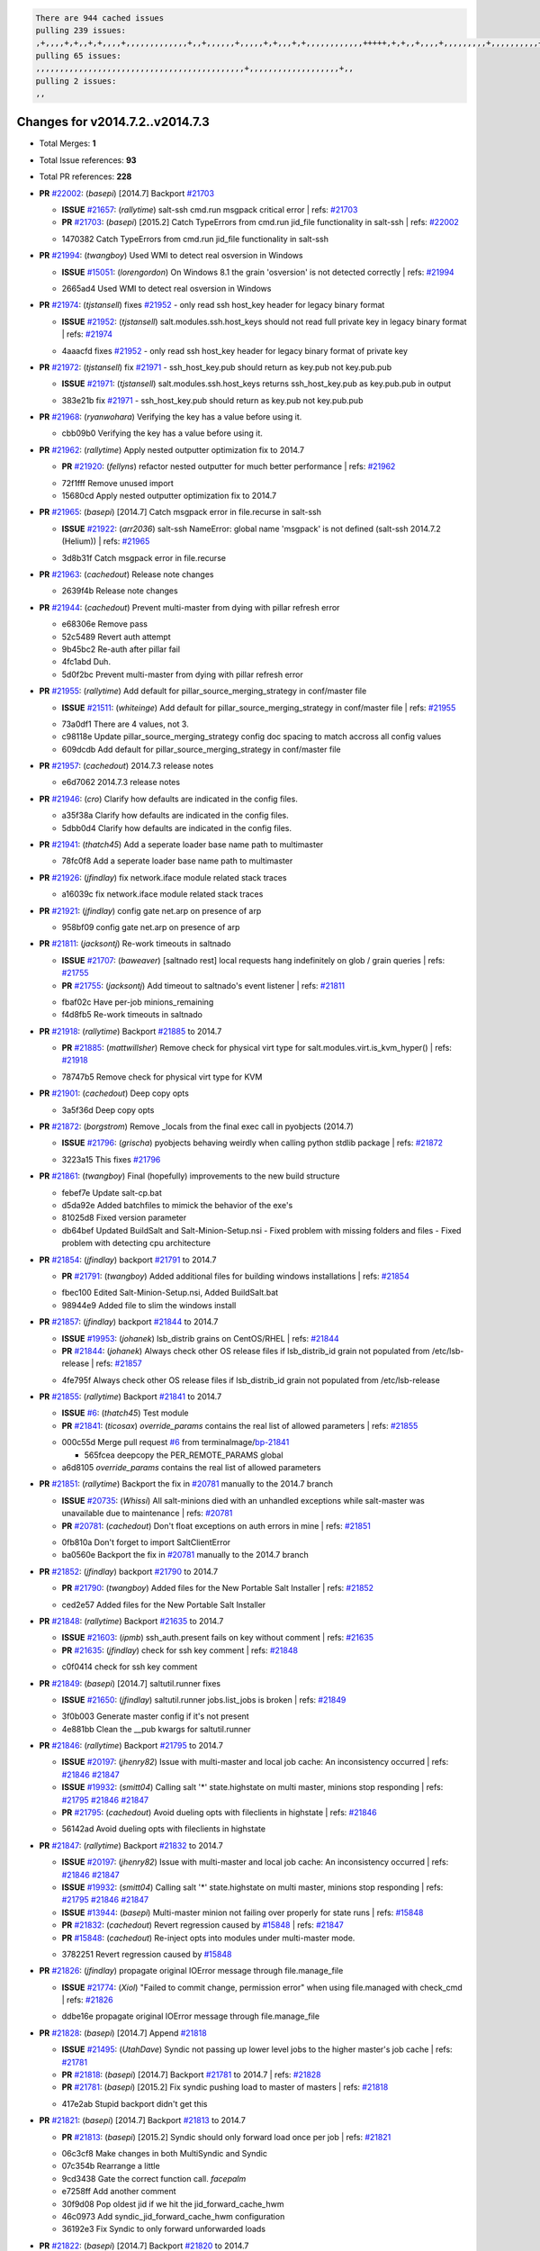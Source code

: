.. code-block:: bash

    There are 944 cached issues
    pulling 239 issues:
    ,+,,,,+,+,,+,+,,,,+,,,,,,,,,,,,,+,,+,,,,,,+,,,,,+,+,,,+,+,,,,,,,,,,,,+++++,+,+,,+,,,,+,,,,,,,,,+,,,,,,,,,,+,,,,+,,,,,,,,,,,,+,,,,,,+,,,,,,,,,+,,,,,,,,+,+,+,,,+,,+,,,+,,,+,,+,,,+,,,,,,,,,,,+,+,+,,,,,+,,+,,,+,,,,,,+,+,,,,,++,,+,+,+,,,+,,,+,+,,+,+,+,,,,,+,,,,,,,,+,,,,+,+,,,+,,,,,,,,,,,,,,,,,+,,+,,+,,,,,+,,
    pulling 65 issues:
    ,,,,,,,,,,,,,,,,,,,,,,,,,,,,,,,,,,,,,,,,,,,,+,,,,,,,,,,,,,,,,,,,+,,
    pulling 2 issues:
    ,,

Changes for v2014.7.2..v2014.7.3
--------------------------------

- Total Merges: **1**
- Total Issue references: **93**
- Total PR references: **228**

- **PR** `#22002`_: (*basepi*) [2014.7] Backport `#21703`_

  - **ISSUE** `#21657`_: (*rallytime*) salt-ssh cmd.run msgpack critical error
    | refs: `#21703`_
  - **PR** `#21703`_: (*basepi*) [2015.2] Catch TypeErrors from cmd.run jid_file functionality in salt-ssh
    | refs: `#22002`_

  * 1470382 Catch TypeErrors from cmd.run jid_file functionality in salt-ssh
- **PR** `#21994`_: (*twangboy*) Used WMI to detect real osversion in Windows

  - **ISSUE** `#15051`_: (*lorengordon*) On Windows 8.1 the grain 'osversion' is not detected correctly
    | refs: `#21994`_

  * 2665ad4 Used WMI to detect real osversion in Windows
- **PR** `#21974`_: (*tjstansell*) fixes `#21952`_ - only read ssh host_key header for legacy binary format

  - **ISSUE** `#21952`_: (*tjstansell*) salt.modules.ssh.host_keys should not read full private key in legacy binary format
    | refs: `#21974`_

  * 4aaacfd fixes `#21952`_ - only read ssh host_key header for legacy binary format of private key
- **PR** `#21972`_: (*tjstansell*) fix `#21971`_ - ssh_host_key.pub should return as key.pub not key.pub.pub

  - **ISSUE** `#21971`_: (*tjstansell*) salt.modules.ssh.host_keys returns ssh_host_key.pub as key.pub.pub in output

  * 383e21b fix `#21971`_ - ssh_host_key.pub should return as key.pub not key.pub.pub
- **PR** `#21968`_: (*ryanwohara*) Verifying the key has a value before using it.


  * cbb09b0 Verifying the key has a value before using it.
- **PR** `#21962`_: (*rallytime*) Apply nested outputter optimization fix to 2014.7

  - **PR** `#21920`_: (*fellyns*) refactor nested outputter for much better performance
    | refs: `#21962`_

  * 72f1fff Remove unused import

  * 15680cd Apply nested outputter optimization fix to 2014.7
- **PR** `#21965`_: (*basepi*) [2014.7] Catch msgpack error in file.recurse in salt-ssh

  - **ISSUE** `#21922`_: (*arr2036*) salt-ssh NameError: global name 'msgpack' is not defined (salt-ssh 2014.7.2 (Helium))
    | refs: `#21965`_

  * 3d8b31f Catch msgpack error in file.recurse
- **PR** `#21963`_: (*cachedout*) Release note changes


  * 2639f4b Release note changes
- **PR** `#21944`_: (*cachedout*) Prevent multi-master from dying with pillar refresh error


  * e68306e Remove pass

  * 52c5489 Revert auth attempt

  * 9b45bc2 Re-auth after pillar fail

  * 4fc1abd Duh.

  * 5d0f2bc Prevent multi-master from dying with pillar refresh error
- **PR** `#21955`_: (*rallytime*) Add default for pillar_source_merging_strategy in conf/master file

  - **ISSUE** `#21511`_: (*whiteinge*) Add default for pillar_source_merging_strategy in conf/master file
    | refs: `#21955`_

  * 73a0df1 There are 4 values, not 3.

  * c98118e Update pillar_source_merging_strategy config doc spacing to match accross all config values

  * 609dcdb Add default for pillar_source_merging_strategy in conf/master file
- **PR** `#21957`_: (*cachedout*) 2014.7.3 release notes


  * e6d7062 2014.7.3 release notes
- **PR** `#21946`_: (*cro*) Clarify how defaults are indicated in the config files.


  * a35f38a Clarify how defaults are indicated in the config files.

  * 5dbb0d4 Clarify how defaults are indicated in the config files.
- **PR** `#21941`_: (*thatch45*) Add a seperate loader base name path to multimaster


  * 78fc0f8 Add a seperate loader base name path to multimaster
- **PR** `#21926`_: (*jfindlay*) fix network.iface module related stack traces


  * a16039c fix network.iface module related stack traces
- **PR** `#21921`_: (*jfindlay*) config gate net.arp on presence of arp


  * 958bf09 config gate net.arp on presence of arp
- **PR** `#21811`_: (*jacksontj*) Re-work timeouts in saltnado

  - **ISSUE** `#21707`_: (*baweaver*) [saltnado rest] local requests hang indefinitely on glob / grain queries
    | refs: `#21755`_
  - **PR** `#21755`_: (*jacksontj*) Add timeout to saltnado's event listener
    | refs: `#21811`_

  * fbaf02c Have per-job minions_remaining

  * f4d8fb5 Re-work timeouts in saltnado
- **PR** `#21918`_: (*rallytime*) Backport `#21885`_ to 2014.7

  - **PR** `#21885`_: (*mattwillsher*) Remove check for physical virt type for salt.modules.virt.is_kvm_hyper()
    | refs: `#21918`_

  * 78747b5 Remove check for physical virt type for KVM
- **PR** `#21901`_: (*cachedout*) Deep copy opts


  * 3a5f36d Deep copy opts
- **PR** `#21872`_: (*borgstrom*) Remove _locals from the final exec call in pyobjects (2014.7)

  - **ISSUE** `#21796`_: (*grischa*) pyobjects behaving weirdly when calling python stdlib package
    | refs: `#21872`_

  * 3223a15 This fixes `#21796`_
- **PR** `#21861`_: (*twangboy*) Final (hopefully) improvements to the new build structure


  * febef7e Update salt-cp.bat

  * d5da92e Added batchfiles to mimick the behavior of the exe's

  * 81025d8 Fixed version parameter

  * db64bef Updated BuildSalt and Salt-Minion-Setup.nsi - Fixed problem with missing folders and files - Fixed problem with detecting cpu architecture
- **PR** `#21854`_: (*jfindlay*) backport `#21791`_ to 2014.7

  - **PR** `#21791`_: (*twangboy*) Added additional files for building windows installations
    | refs: `#21854`_

  * fbec100 Edited Salt-Minion-Setup.nsi, Added BuildSalt.bat

  * 98944e9 Added file to slim the windows install
- **PR** `#21857`_: (*jfindlay*) backport `#21844`_ to 2014.7

  - **ISSUE** `#19953`_: (*johanek*) lsb_distrib grains on CentOS/RHEL
    | refs: `#21844`_
  - **PR** `#21844`_: (*johanek*) Always check other OS release files if lsb_distrib_id grain not populated from /etc/lsb-release
    | refs: `#21857`_

  * 4fe795f Always check other OS release files if lsb_distrib_id grain not populated from /etc/lsb-release
- **PR** `#21855`_: (*rallytime*) Backport `#21841`_ to 2014.7

  - **ISSUE** `#6`_: (*thatch45*) Test module
  - **PR** `#21841`_: (*ticosax*) `override_params` contains the real list of allowed parameters
    | refs: `#21855`_

  * 000c55d Merge pull request `#6`_ from terminalmage/`bp-21841`_

    * 565fcea deepcopy the PER_REMOTE_PARAMS global

  * a6d8105 `override_params` contains the real list of allowed parameters
- **PR** `#21851`_: (*rallytime*) Backport the fix in `#20781`_ manually to the 2014.7 branch

  - **ISSUE** `#20735`_: (*Whissi*) All salt-minions died with an unhandled exceptions while salt-master was unavailable due to maintenance
    | refs: `#20781`_
  - **PR** `#20781`_: (*cachedout*) Don't float exceptions on auth errors in mine
    | refs: `#21851`_

  * 0fb810a Don't forget to import SaltClientError

  * ba0560e Backport the fix in `#20781`_ manually to the 2014.7 branch
- **PR** `#21852`_: (*jfindlay*) backport `#21790`_ to 2014.7

  - **PR** `#21790`_: (*twangboy*) Added files for the New Portable Salt Installer
    | refs: `#21852`_

  * ced2e57 Added files for the New Portable Salt Installer
- **PR** `#21848`_: (*rallytime*) Backport `#21635`_ to 2014.7

  - **ISSUE** `#21603`_: (*ipmb*) ssh_auth.present fails on key without comment
    | refs: `#21635`_
  - **PR** `#21635`_: (*jfindlay*) check for ssh key comment
    | refs: `#21848`_

  * c0f0414 check for ssh key comment
- **PR** `#21849`_: (*basepi*) [2014.7] saltutil.runner fixes

  - **ISSUE** `#21650`_: (*jfindlay*) saltutil.runner jobs.list_jobs is broken
    | refs: `#21849`_

  * 3f0b003 Generate master config if it's not present

  * 4e881bb Clean the __pub kwargs for saltutil.runner
- **PR** `#21846`_: (*rallytime*) Backport `#21795`_ to 2014.7

  - **ISSUE** `#20197`_: (*jhenry82*) Issue with multi-master and local job cache: An inconsistency occurred
    | refs: `#21846`_ `#21847`_
  - **ISSUE** `#19932`_: (*smitt04*) Calling salt '*' state.highstate on multi master, minions stop responding
    | refs: `#21795`_ `#21846`_ `#21847`_
  - **PR** `#21795`_: (*cachedout*) Avoid dueling opts with fileclients in highstate
    | refs: `#21846`_

  * 56142ad Avoid dueling opts with fileclients in highstate
- **PR** `#21847`_: (*rallytime*) Backport `#21832`_ to 2014.7

  - **ISSUE** `#20197`_: (*jhenry82*) Issue with multi-master and local job cache: An inconsistency occurred
    | refs: `#21846`_ `#21847`_
  - **ISSUE** `#19932`_: (*smitt04*) Calling salt '*' state.highstate on multi master, minions stop responding
    | refs: `#21795`_ `#21846`_ `#21847`_
  - **ISSUE** `#13944`_: (*basepi*) Multi-master minion not failing over properly for state runs
    | refs: `#15848`_
  - **PR** `#21832`_: (*cachedout*) Revert regression caused by `#15848`_
    | refs: `#21847`_
  - **PR** `#15848`_: (*cachedout*) Re-inject opts into modules under multi-master mode.

  * 3782251 Revert regression caused by `#15848`_
- **PR** `#21826`_: (*jfindlay*) propagate original IOError message through file.manage_file

  - **ISSUE** `#21774`_: (*Xiol*) "Failed to commit change, permission error" when using file.managed with check_cmd 
    | refs: `#21826`_

  * ddbe16e propagate original IOError message through file.manage_file
- **PR** `#21828`_: (*basepi*) [2014.7] Append `#21818`_

  - **ISSUE** `#21495`_: (*UtahDave*) Syndic not passing up lower level jobs to the higher master's job cache
    | refs: `#21781`_
  - **PR** `#21818`_: (*basepi*) [2014.7] Backport `#21781`_ to 2014.7
    | refs: `#21828`_
  - **PR** `#21781`_: (*basepi*) [2015.2] Fix syndic pushing load to master of masters
    | refs: `#21818`_

  * 417e2ab Stupid backport didn't get this
- **PR** `#21821`_: (*basepi*) [2014.7] Backport `#21813`_ to 2014.7

  - **PR** `#21813`_: (*basepi*) [2015.2] Syndic should only forward load once per job
    | refs: `#21821`_

  * 06c3cf8 Make changes in both MultiSyndic and Syndic

  * 07c354b Rearrange a little

  * 9cd3438 Gate the correct function call. *facepalm*

  * e7258ff Add another comment

  * 30f9d08 Pop oldest jid if we hit the jid_forward_cache_hwm

  * 46c0973 Add syndic_jid_forward_cache_hwm configuration

  * 36192e3 Fix Syndic to only forward unforwarded loads
- **PR** `#21822`_: (*basepi*) [2014.7] Backport `#21820`_ to 2014.7

  - **PR** `#21820`_: (*basepi*) [2015.2] syndic load fix
    | refs: `#21822`_

  * 3870c66 Pass in the load you just checked for
- **PR** `#21818`_: (*basepi*) [2014.7] Backport `#21781`_ to 2014.7

    | refs: `#21828`_
  - **ISSUE** `#21495`_: (*UtahDave*) Syndic not passing up lower level jobs to the higher master's job cache
    | refs: `#21781`_
  - **PR** `#21781`_: (*basepi*) [2015.2] Fix syndic pushing load to master of masters
    | refs: `#21818`_

  * e386db2 Update syndic_config test for new cachedir

  * 8d406c1 Fix syndic to get the load for __load__, not the jid

  * d40b387 Fix syndic to use master cachedir
- **PR** `#21786`_: (*rallytime*) Backport `#21739`_ to 2014.7

  - **PR** `#21739`_: (*ticosax*) If there no containers in the response it does not mean the command failed.
    | refs: `#21786`_

  * eddef00 If there no containers in the response it does not mean the command failed.
- **PR** `#21785`_: (*rallytime*) Backport `#21738`_ to 2014.7

  - **PR** `#21738`_: (*ticosax*) transmit socket parameter for inner function calls
    | refs: `#21785`_

  * 14b367e transmit socket parameter for inner function calls
- **PR** `#21780`_: (*cachedout*) Backport `#21775`_ to 2014.7

  - **ISSUE** `#19864`_: (*claudiupopescu*) Salt syndic architecture is slow
    | refs: `#21782`_ `#21775`_
  - **PR** `#21775`_: (*cachedout*) Syndic client
    | refs: `#21780`_
  - **PR** `#21175`_: (*UtahDave*) Cherry pick twilio beacon from develop to 2015.2

  * 36841bd Backport `#21175`_ to 2014.7
- **PR** `#21782`_: (*rallytime*) Update syndic documentation

  - **ISSUE** `#19864`_: (*claudiupopescu*) Salt syndic architecture is slow
    | refs: `#21782`_ `#21775`_

  * f56cdd5 Update syndic documentation
- **PR** `#21755`_: (*jacksontj*) Add timeout to saltnado's event listener

    | refs: `#21811`_
  - **ISSUE** `#21707`_: (*baweaver*) [saltnado rest] local requests hang indefinitely on glob / grain queries
    | refs: `#21755`_

  * a95f812 Cleanup merge

  * 70155dd Massive speedup to saltnado

  * 234d02b Add timeout to saltnado's event listener
- **PR** `#21757`_: (*jfindlay*) Tar tests


  * 5f143ec unit tests for states.archive.extracted tar opts

  * f2fe1b9 add positional arguments in order within longopts

  * 53c9d48 fix typo
- **PR** `#21743`_: (*jfindlay*) add eauth pam group tests

  - **ISSUE** `#17380`_: (*UtahDave*) external auth group support not working with pam
    | refs: `#21743`_

  * f735f0b add eauth pam group tests
- **PR** `#21734`_: (*MrMarvin*) "fixes" bug when parsing interfaces

  - **ISSUE** `#19405`_: (*numkem*) Network bridging under ubuntu fails with KeyError
    | refs: `#21734`_

  * d8892fd fixes PEP8 W601  and E713- thanks linting test

  * f43f8c4 "fixes" bug when parsing interfaces
- **PR** `#21701`_: (*rvstaveren*) Fix ldap group handling for 2014.7

  - **ISSUE** `#21661`_: (*rvstaveren*) membership logic in salt/auth/ldap.py bug
    | refs: `#21701`_

  * 6e51093 username doesn't necessarily need to be in slot 0
- **PR** `#21711`_: (*rallytime*) Backport `#21676`_ to 2014.7

  - **PR** `#21676`_: (*aneeshusa*) Add error messages when missing setting_name param.
    | refs: `#21711`_

  * 01f90d5 Add error messages when missing setting_name param.
- **PR** `#21708`_: (*rallytime*) Backport `#21666`_ to 2014.7

  - **ISSUE** `#20317`_: (*joshdover*) RVM is not a function for gem state
    | refs: `#21666`_
  - **ISSUE** `#6815`_: (*davepeck*) salt.modules.gem.install ignores ruby parameter if rvm is installed locally and runas is provided
    | refs: `#21666`_
  - **PR** `#21666`_: (*ahus1*) RVM doesn't install as non-root, gems don't install for RVM
    | refs: `#21708`_

  * 5f11f7b added tests to ensure commands are created accordingly (without additional single quotes)

  * 5f48e55 separate command from arguments to avoid problems when adding quotes
- **PR** `#21630`_: (*UtahDave*) WORK IN PROGRESS - Fix syndic


  * ad1768c make sure arg, tgt, and tgt_type are passed thru

  * 3611658 pass thru fun and fun_args if they exist
- **PR** `#21677`_: (*aneeshusa*) Check response status when using fileclient.get_url.

  - **ISSUE** `#21625`_: (*SaltwaterC*) file.managed for HTTP source doesn't use the HTTP status code
    | refs: `#21677`_

  * 58a1afc Check response status when using fileclient.get_url.
- **PR** `#21658`_: (*rvstaveren*) enable eauth during cli batch operations


  * 58eacc0 Merge branch 'fix_eauth_in_batch_2014_7' of https://github.com/rvstaveren/salt into fix_eauth_in_batch_2014_7

    * 237d85d enable eauth during cli batch operations

  * 3939799 enable eauth during cli batch operations
- **PR** `#21648`_: (*tjstansell*) fix `#21628`_: support STP option in rh_ip to enable/disable spanning tree

  - **ISSUE** `#21628`_: (*tjstansell*) rh_ip support for STP (spanning tree protocol)
    | refs: `#21648`_

  * 317f627 fix `#21628`_: brctl accepts either "on" or "yes" to enable STP, otherwise it disables it, so using the existing loop to force the value to either "yes" or "no".
- **PR** `#21636`_: (*basepi*) Gate salt.utils.cloud (imports msgpack) in config.py for salt-ssh

  - **ISSUE** `#21226`_: (*jcftang*) salt-ssh:  Unable to import msgpack or msgpack_pure python modules
    | refs: `#21636`_

  * 3ef09d3 Gate salt.utils.cloud (imports msgpack) in config.py for salt-ssh
- **PR** `#21626`_: (*rallytime*) Backport `#21622`_ to 2014.7

  - **ISSUE** `#21423`_: (*roflmao*) Function file.managed is run everytime on user = number
    | refs: `#21622`_
  - **PR** `#21622`_: (*aneeshusa*) Teach file.check_perms to handle uids and gids.
    | refs: `#21626`_

  * b28dba2 Teach file.check_perms to handle uids and gids.
- **PR** `#21645`_: (*rallytime*) Set the vm_ password before calling salt.utils.bootstrap


  * 843a7ee Set the vm_ password before calling salt.utils.bootstrap
- **PR** `#21637`_: (*highlyunavailable*) Increase the timeout of boto route53 module


  * 2a7c563 Increase the timeout of boto route53 application
- **PR** `#21632`_: (*rallytime*) Add minimum version dependency for linode-python in docs


  * 01c8f94 Add minimum version dependency for linode-python in docs
- **PR** `#21631`_: (*cro*) Remove linodepy.py in favor of linode.py.


  * 47a9459 Remove linodepy.py in favor of linode.py
- **PR** `#21621`_: (*tjstansell*) fixed `#21620`_ so delay: 0 works correctly for network.managed interfaces

  - **ISSUE** `#21620`_: (*tjstansell*) rh_ip templates cannot set DELAY=0
    | refs: `#21621`_

  * bb63049 fixed `#21620`_ so delay: 0 works correctly for network.managed interfaces
- **PR** `#21605`_: (*highlyunavailable*) Fix tar state options

  - **ISSUE** `#20795`_: (*Bilge*) archive.extracted tar_options does not support long options or non-option parameters
    | refs: `#21605`_

  * 133318f Fix tar state options
- **PR** `#21593`_: (*jfindlay*) add 802.3ad to debian_ip tunnel modes

  - **PR** `#21239`_: (*mnguyen1289*) IPV4 mode should accept all modes
    | refs: `#21593`_

  * 01d6056 add 802.3ad to debian_ip tunnel modes
- **PR** `#21600`_: (*eliasp*) Fix parsing of NTP servers on Windows.


  * 60675de Fix parsing of NTP servers on Windows.
- **PR** `#21544`_: (*RobertFach*) fix blockdev.tune issue, where blockdev.tune doesn't report changes for ...

  - **ISSUE** `#21543`_: (*RobertFach*) module blockdev.tune broken 2014.7.x /develop
    | refs: `#21544`_ `#21587`_

  * a8873d0 fixed pylint issue with comparison to True
- **PR** `#21587`_: (*RobertFach*) Fix 21546 blockdev tune state change issue

  - **ISSUE** `#21546`_: (*RobertFach*) state change detection for blockdev.tune broken 2014.7.x /develop
    | refs: `#21587`_
  - **ISSUE** `#21543`_: (*RobertFach*) module blockdev.tune broken 2014.7.x /develop
    | refs: `#21544`_ `#21587`_

  * f89f23c fixing pylint issues, sorry

  * c204815 made blockdev.tune state change detection output pretty

  * 5c526b2 added change detection for block device tune, reformatting

  * 0bced7a added change detection for block device tune

  * 370bf52 Merge branch '`fix-21543`_-blockdev-tune-issue' into `fix-21546`_-blockdev-tune-state-change-issue

  * d29bb2f fix blockdev.tune issue, where blockdev.tune doesn't report changes for read-write option and where it didn't translate boolean options properly, causing the underlying blockdev call to fail
- **PR** `#21568`_: (*jfindlay*) Don't obfuscate internal distutils attributes

  - **ISSUE** `#21522`_: (*Diaoul*) python setup.py -V crashes
    | refs: `#21559`_ `#21568`_
  - **PR** `#21559`_: (*s0undt3ch*) Don't obfuscate the internal version attribute
    | refs: `#21568`_

  * e6f8ea3 Don't obfuscate internal distutils attributes
- **PR** `#21514`_: (*rallytime*) Apply fix from `#21489`_ to the 2014.7 branch

  - **ISSUE** `#20787`_: (*pruiz*) pillar_source_merging_strategy: smart not working when using more than one renderer at shebang line
    | refs: `#21489`_
  - **PR** `#21489`_: (*pruiz*) Fix `#20787`_: YamlEx pillar merging fails when using gpg (even if pillar_source_merging_strategy is set to aggregate)
    | refs: `#21514`_

  * ee159ff Apply fix from `#21489`_ to the 2014.7 branch
- **PR** `#21562`_: (*cro*) Backport 21283 from develop.

  - **ISSUE** `#20932`_: (*dtoubelis*) Exception when calling create method on openstack cloud provider from reactor sls
    | refs: `#21283`_
  - **PR** `#21283`_: (*gtmanfred*) Fix openstack cloud driver to work with only bootstrapping

  * 470bc06 remove extra log.debug

  * f049fe8 change deafult for kwargs

  * 739935c pass kwargs so that fixed networks can be set

  * fdcd4a0 split out setting up networks

  * 1270a2b need to use data for changing password

  * 4b417f7 use ex_set_password

  * 8d34dcd use ex_get_node_details if instance_id is specified
- **PR** `#21487`_: (*rallytime*) Backport `#21469`_ to 2014.7

  - **ISSUE** `#20198`_: (*jcftang*) virt.get_graphics, virt.get_nics are broken, in turn breaking other things
  - **PR** `#21469`_: (*vdesjardins*) fixes `#20198`_: virt.get_graphics and virt.get_nics calls in module virt
    | refs: `#21487`_

  * e4b33ef Move minidom import out of try block

  * aef0d95 fix pylint error in virt module.

  * d529390 fixes `#20198`_: virt.get_graphics and virt.get_nics calls in module virt
- **PR** `#21559`_: (*s0undt3ch*) Don't obfuscate the internal version attribute

    | refs: `#21568`_
  - **ISSUE** `#21522`_: (*Diaoul*) python setup.py -V crashes
    | refs: `#21559`_ `#21568`_

  * e5a7158 Don't obfuscate the internal version attribute
- **PR** `#21557`_: (*s0undt3ch*) [2014.7] Update the bootstrap script to latest stable, v2015.03.15

  - **ISSUE** `#555`_: (*syphernl*) Allow states to be called via wildcard
    | refs: `#21557`_

  * 397f45e Update the bootstrap script to latest stable, v2015.03.15
- **PR** `#21523`_: (*jfindlay*) backport `#21481`_ to 2014.7

  - **ISSUE** `#21057`_: (*freimer*) Windows saltutil.kill_job
    | refs: `#21244`_
  - **PR** `#21481`_: (*opdude*) Fixed an error with SIGKILL on windows
    | refs: `#21523`_
  - **PR** `#21244`_: (*freimer*) Fix for Python without a signal.SIGKILL (Win32)
    | refs: `#21481`_

  * 08bd476 Fixed an error with SIGKILL on windows
- **PR** `#21555`_: (*ross-p*) Fix for issue `#21491`_

  - **ISSUE** `#21491`_: (*martin-helmich*) composer.installed should not always "return True" when composer.lock is present
    | refs: `#21553`_
  - **PR** `#21553`_: (*ross-p*) Fix for issue `#21491`_ (composer install should always run)
    | refs: `#21555`_

  * d473408 composer.install module does not support always_check, only the state does.  Removing the test on the module.

  * ee1a8d7 Fix lint issue.

  * 3f3218d Fix for issue `#21491`_
- **PR** `#21564`_: (*eliasp*) Typo (rendered → renderer)


  * bc9a30b Typo (rendered â renderer)
- **PR** `#21551`_: (*robgott*) updated s3.query function to return headers for successful requests


  * 8999148 updated s3.query function to return headers array for successful requests fixes issue with s3.head returning None for files that exist
- **PR** `#21162`_: (*cro*) Update linode salt-cloud driver to support using either linode-python or apache-libcloud


  * 93c5d92 AGH. LINT.

  * b3ff3ab More lint.

  * f525425 Fix typo.

  * 780c07b Fix lint.

  * d19937e Add docs for linode cloud driver

  * f87cb72 Update linode salt-cloud driver to support using either linode-python or apache-libcloud
- **PR** `#21536`_: (*eliasp*) Correct typo ('win_update.install' → 'win.update_installed').


  * 0b02396 Correct typo ('win_update.install' â 'win.update_installed').
- **PR** `#21510`_: (*twangboy*) Fixed disable function in win_service.py to actually disable service


  * ed1b7dd Fixed disable function in win_service.py to actually disable service
- **PR** `#21497`_: (*ross-p*) Backport of PR `#21358`_ to 2014.7

  - **ISSUE** `#21349`_: (*ross-p*) Salt composer state now broken due to apparent change in PHP Composer's output
    | refs: `#21358`_
  - **PR** `#21358`_: (*ross-p*) Fix composer, issue `#21349`_
    | refs: `#21497`_

  * 8083cf5 Backport of PR `#21358`_ to 2014.7
- **PR** `#21488`_: (*jacobhammons*) Regenerated and updated man pages, updated release version in conf.py to...


  * 921d679 Regenerated and updated man pages, updated release version in conf.py to 2014.7.2
- **PR** `#21437`_: (*rallytime*) Backport `#21409`_ to 2014.7

  - **PR** `#21409`_: (*jquast*) Gracefully handle race condition of 'makedirs'
    | refs: `#21437`_

  * 8a65d8c Gracefully handle race condition in `makedirs'
- **PR** `#21439`_: (*jfindlay*) remove 'master' reference in error message

  - **ISSUE** `#21301`_: (*syphernl*) Optimize error about sls missing on master if running masterless
    | refs: `#21439`_

  * 3456ef6 remove 'master' reference in error message
- **PR** `#21432`_: (*eliasp*) Fix `#21304`_ (backport of `#21431`_)

  - **ISSUE** `#21304`_: (*eliasp*) Failing `blkid` call in `salt.modules.disk.blkid()` isn't handled properly

  * 1ff5cc2 Fix `#21304`_
- **PR** `#21407`_: (*freimer*) Added status.master capability for Windows


  * 03c9e70 Added status.master capability for Windows

  * fa0953c Added status.master capability for Windows
- **PR** `#21411`_: (*terminalmage*) Fix file.recurse on root of gitfs/hgfs/svnfs repo

  - **ISSUE** `#20812`_: (*jasonrm*) Recurse failed with gitfs per-remote mountpoint and file.recurse
    | refs: `#21411`_

  * cf05fd6 Fix file.recurse on root of svnfs repo

  * 346f59c Fix file.recurse on root of hgfs repo

  * 6f6f4b9 Fix file.recurse on root of gitfs repo
- **PR** `#21380`_: (*lorengordon*) Fix logic conflict with `enabled` between service.running and service.dead

  - **ISSUE** `#20915`_: (*lorengordon*) Logic conflict with `changes` in service.running and service.dead?
    | refs: `#21380`_

  * 6e4e9d5 Streamline logic, cleanup dead code

  * 6f161a7 Re-add stateful return for service.enabled and service.disabled

  * 91f499e Eliminate `enable` logic conflict
- **PR** `#21395`_: (*jacksontj*) Backport fix for `#20494`_

  - **ISSUE** `#20494`_: (*lorengordon*) Traceback in output with `--log-level debug` on Windows
    | refs: `#21395`_

  * ff8b47c Catch case where 'return' not in opts, or other ways to get an empty returner (as it will just fail anyways)
- **PR** `#21355`_: (*The-Loeki*) Fix for comments containing whitespaces


  * bf6790b Update ssh_auth.py

  * 10089ab Fix pylint PEP8 E231, patch absent function as well

  * 6327479 Fix for comments containing whitespaces
- **PR** `#21373`_: (*hvnsweeting*) bugfix: fix test mode in ssh_known_hosts


  * 2a84598 bugfix: fix test mode in ssh_known_hosts
- **PR** `#21381`_: (*rallytime*) Pylint fix for 2014.7 branch


  * b9f3b79 Pylint fix for 2014.7 branch
- **PR** `#21374`_: (*sivann*) better grains.virtual through systemd-detect-virt and virt-what, fixes issue `#21218`_

  - **ISSUE** `#21218`_: (*sivann*) grain virtual not working for CentOS 7 in Google Compute Engine
    | refs: `#21374`_

  * 15c371d correct string for microsoft and vmware

  * 9d4fcdd better grains.virtual through systemd-detect-virt and virt-what, fixes issue `#21218`_
- **PR** `#21310`_: (*devweasel*) Fixes for `#21114`_

  - **ISSUE** `#21114`_: (*devweasel*) states.keystone fails to create user-roles for more than 1 tenant/user (or remove them)
    | refs: `#21310`_

  * 1c636ba Fixes `#21114`_ [2/2]; keystone.user_present fails to remove user-roles

  * 72b719f Fixes `#21114`_ [1/2]; keystone.user_present fails to create user-roles for more than 1 tenant/user
- **PR** `#21346`_: (*MrMarvin*) * fixes states.network bonding for debian


  * fc7ee45 * fixes states.network bonding for debian
- **PR** `#21360`_: (*terminalmage*) Fix traceback in sysctl.present state output

  - **ISSUE** `#21300`_: (*ferricoxide*) sysctl.present dumps a traceback if driver disabled
    | refs: `#21360`_

  * 1322181 Fix traceback in sysctl.present state output
- **PR** `#21366`_: (*d--j*) Make debian_ip.get_interface not remove dns-nameservers

  - **ISSUE** `#18318`_: (*arthurlogilab*) network.managed removes comments and some options in /etc/network/interfaces
    | refs: `#21366`_

  * 32c7547 Make debian_ip not remove dns-nameservers
- **PR** `#21308`_: (*s0undt3ch*) [2014.7] Update the bootstrap script to latest stable v2015.03.04


  * 26f07a0 Update the bootstrap script to latest stable v2015.03.04
- **PR** `#21302`_: (*nmadhok*) Adding src folder to .gitignore


  * 67c1c4a Adding src folder to .gitignore
- **PR** `#21269`_: (*RobertFach*) fixed issue which causes mount.mounted to fail when superopts are not pa...

  - **ISSUE** `#21215`_: (*nirnx*) Mount state failed after upgrade
    | refs: `#21269`_

  * 86852e5 fixed issue which causes mount.mounted to fail when superopts are not part of mount.active (extended=True), this fix will also fix potential problems with Solaris and FreeBSD
- **PR** `#21289`_: (*hvnsweeting*) do not log at error lvl for ssh-keygen check command


  * fa10a97 do not log at error lvl for check command
- **PR** `#21275`_: (*terminalmage*) Fix invalid kwarg output


  * 9e8ce47 Fix invalid kwarg output
- **PR** `#21050`_: (*lorengordon*) Fix file.replace regressions, fixes saltstack`#20970`_ and saltstack`#20603`_

  - **ISSUE** `#20970`_: (*lorengordon*) file.replace doesn't replace `pattern` when `repl` exists
    | refs: `#21050`_
  - **ISSUE** `#20603`_: (*lorengordon*) file.search always returns True?
    | refs: `#21050`_
  - **ISSUE** `#18612`_: (*eliasp*) 'file.replace' with 'append_if_not_found=True' grows file infinitely
    | refs: `#21050`_

  * 5bcf157 Check file before making changes, create backup only if necessary

  * fef427b Fix file.replace regressions, fixes saltstack`#20970`_ and saltstack`#20603`_
- **PR** `#21253`_: (*freimer*) Fix for Python (Win32) without a signal.SIGKILL


  * 580afe7 Fix for Python (Win32) without a signal.SIGKILL
- **PR** `#21242`_: (*jfindlay*) indent quoted code in cmdmod tests


  * a6b86ef indent quoted code in cmdmod tests
- **PR** `#21182`_: (*ndenev*) Make sure tmp_dir does not end in a slash, and remove extra escapes.


  * d243c36 Merge remote-tracking branch 'upstream/2014.7' into 2014.7
- **PR** `#21200`_: (*UtahDave*) Cherry pick back to 2014.7 branch - convert datetime objects to strings


  * fc1c17b convert datetime objects to strings
- **PR** `#21179`_: (*whiteinge*) Improved presence docs; added cross-references and localhost caveat

  - **ISSUE** `#18436`_: (*pass-by-value*) Presence event returns with an empty list
    | refs: `#21179`_

  * 4d974d9 Improved presence docs; added cross-references and localhost caveat

  * b586f07 convert datetime objects to strings

  * 14af3e9 Improved presence docs; added cross-references and localhost caveat

  * 026bd1b Consistently escape tmp_dir where it's used in root_cmd(). Also use single quotes to avoid problems with shells like tcsh which don't seem to like double quotes.

  * e857425 - Make sure tmp_dir does not end in a slash. - Avoid escaping tmp_dir as this causes issues on FreeBSD's tcsh shell   (default for root). Also this is more consistent with rest of the code   where tmp_dir is not escaped.
- **PR** `#21125`_: (*jfindlay*) add cmd module integration tests


  * 17b8f73 add cmd module integration tests
- **PR** `#21151`_: (*s0undt3ch*) [2014.7] Update bootstrap script to latest stable, v2015.02.28


  * 0e5adac Update bootstrap script to latest stable, v2015.02.28
- **PR** `#21103`_: (*s0undt3ch*) [2014.7] Update the bootstrap script to latest stable v2015.02.27

  - **ISSUE** `#496`_: (*syphernl*) apache.version shows 'apache2ctl' if Apache is missing
    | refs: `#533`_
  - **PR** `#533`_: (*syphernl*) Only load nginx on machines that have nginx installed
    | refs: `#21103`_

  * 6248c6e Update the bootstrap script to latest stable v2015.02.27
- **PR** `#21095`_: (*jond64*) Fix for `#21039`_

  - **ISSUE** `#21039`_: (*jond64*) non zero return code with salt-call --retcode-passthrough and ignore_retcode=True
    | refs: `#21095`_

  * 0a0f3f9 Fix for `#21039`_
- **PR** `#21058`_: (*terminalmage*) Support Chocolatey 0.9.9+


  * ae5cad1 Add imp to windows freezer_includes

  * 43e15d8 Support Chocolatey 0.9.9+
- **PR** `#21070`_: (*RobertFach*) fixed issue where user option is internally transformed to username whic...

  - **ISSUE** `#21067`_: (*RobertFach*) mount state change detection issue, doesn't support user=XX option (2014.7.x)
    | refs: `#21070`_

  * 23524ea fixed identation

  * 03ec03e fixed issue where user option is internally transformed to username which is what /proc/mounts reports for cifs mounts
- **PR** `#21076`_: (*RobertFach*) fixed invalid changes data issue

  - **ISSUE** `#21043`_: (*RobertFach*) lvm state/module functions report invalid change data (2014.7.x)
    | refs: `#21076`_

  * c943195 fixed invalid changes data issue
- **PR** `#21077`_: (*terminalmage*) Add missing function config.gather_bootstrap_script


  * 3e276d9 add missing import

  * c9eb0dc add argument explanation to docstring

  * a3b0549 Add missing config.gather_bootstrap_script
- **PR** `#21069`_: (*RobertFach*) added options auto, users to mount invisible options

  - **ISSUE** `#21068`_: (*RobertFach*) Forced remount because options changed when no options changed (option=[auto,users]) (2014.7)
    | refs: `#21069`_

  * f42cd1c added options auto, users to mount invisible options
- **PR** `#21063`_: (*jond64*) Backport `#16306`_ to 2014.7

  - **PR** `#16306`_: (*hathawsh*) This patch fixes the 'test' mode of the 'network' state module.
    | refs: `#21063`_

  * 3c061ac Fix the 'test' mode of the 'network' state module.  It hit false positives due to inconsistent newline handling.
- **PR** `#21052`_: (*lorengordon*) Convert `pattern` to string, fixes saltstack`#21051`_

  - **ISSUE** `#21051`_: (*lorengordon*) TypeError in file.replace if the pattern is a string of numbers

  * 3d5d594 Convert `pattern` to string, fixes saltstack`#21051`_
- **PR** `#20854`_: (*terminalmage*) VCS fileserver backend fixes/optimizations

  - **ISSUE** `#21021`_: (*JPT580*) Bad gitfs_remote breaks sls-files in subdirectories for state.(sls|highstate)
    | refs: `#20854`_
  - **ISSUE** `#20993`_: (*nesv*) Documentation: add note for SSH URLs when using dulwich as the gitfs_provider
    | refs: `#20854`_ `#20854`_
  - **ISSUE** `#20896`_: (*jasonrm*) gitfs locking issues
    | refs: `#20854`_
  - **ISSUE** `#20785`_: (*eliasp*) branches/environments from via GitFS are only added/deleted on salt-master restart
    | refs: `#20854`_
  - **ISSUE** `#18839`_: (*martinhoefling*) Copying files from gitfs in file.recurse state fails / is slow
    | refs: `#20141`_ `#20854`_
  - **ISSUE** `#17945`_: (*mclarkson*) 2014.7.0 fileserver.update returns error
    | refs: `#20854`_ `#20854`_
  - **PR** `#20141`_: (*crasu*) Fix file locking for gitfs see `#18839`_
    | refs: `#20854`_

  * d54a04d Catch FileserverConfigError exceptions on master startup

  * 9b2c90c svnfs: Raise exceptions on invalid configuration

  * 6f24106 hg: Raise exceptions on invalid configuration

  * 9ffdd40 gitfs: Raise exceptions on invalid configuration

  * 8bc7a41 Fix missing space in log message

  * 6322d15 Add FileserverConfigError exception class

  * a2452aa gitfs: Add warning about ssh:// URLs (dulwich)

  * 256786c gitfs: Support ssh:// URLs for dulwich

  * 852c298 fix missing import

  * 1a74097 Fix CLI example for fileserver.clear_cache runner

  * a653025 Lint fixes

  * e7a3142 Fix spurious error in master log

  * d2c543c Log success/failure in dealing with lockfiles in their actual functions

  * 7f96812 Add salt.fileserver.gitfs.lock()

  * 2e07dc0 Add salt.fileserver.svnfs.lock()

  * db85cd4 Improve salt fileserver documentation

  * a183521 Add salt.runners.fileserver.lock()

  * d07e21f Add salt.runners.fileserver.{,empty_}dir_list

  * 1b7ca48 Add a backend argument for salt.runners.fileserver.{file,symlink}_list

  * 8d1214a Add function in Fileserver class to invoke fsb.lock

  * 9550596 Add salt.fileserver.hgfs.lock()

  * b488952 Support fileserver backend passed in load for fileserver operations

  * 1781534 Use new clear_lock() function to clear update lock in update()

  * eeb0a4d svnfs: Avoid 2nd init() by returning repos from _clear_old_remotes

  * 28663dc hgfs: Avoid 2nd init() by returning repos from _clear_old_remotes

  * 8d64a41 gitfs/hgfs/svnfs: Rewrite _clear_old_remotes()

  * 6c6021d Log an error if unexpected files are found in gitfs/hgfs/svnfs cachedir

  * 1c17e37 Move hgfs update lock out of hg checkout

  * c959dee Fix traceback in salt.fileserver.hgfs.init()

  * bd42dcb Add logging noting which remote is being fetched

  * f0c27d3 Use shorter version of salt-run command in warning

  * 4dc9271 Add salt.fileserver.svnfs.clear_lock()

  * 7c3788d Add salt.fileserver.hgfs.clear_lock()

  * 15a9e84 Allow "fs" versions of VCS backends to work as arguments to fileserver runner functions

  * 74a6737 fix broken salt.utils.is_fcntl_available

  * ce36802 add fileserver.clear_lock runner

  * 6de88fc Add function in Fileserver class to invoke fsb.clear_lock

  * 19f52b0 Add salt.fileserver.gitfs.clear_lock()

  * 7c3bb8b Revert file locking code from PR `#20141`_

  * 61cfed6 Add example of clearing gitfs cache pre-2015.2.0

  * 5bb28b6 Add note about dulwich gitfs cache incompatibility

  * 96d4151 runners.fileserver.clear_cache: display success and errors separately

  * 259c498 fileserver.clear_cache: return success and errors separately

  * 8a3f9ea svnfs.clear_cache: return errors instead of ignoring

  * cad06a9 hgfs.clear_cache: return errors instead of ignoring

  * 7dbb5a5 gitfs.clear_cache: return errors instead of ignoring

  * fc4f4e3 Add fileserver.clear_cache runner

  * 4a6c538 Add function in Fileserver class to invoke fsb.clear_cache

  * 154af97 Add salt.fileserver.svnfs.clear_cache()

  * 601a589 Add salt.fileserver.hgfs.clear_cache()

  * 64f6efa Add salt.fileserver.gitfs.clear_cache()

  * 32db86c gitfs: fix new branch detection (pygit2)

  * 129851e gitfs: fix new branch detection (GitPython)
- **PR** `#21023`_: (*rallytime*) Backport `#19303`_ to 2014.7

  - **ISSUE** `#18358`_: (*msciciel*) Problem with batch execution
    | refs: `#19303`_
  - **PR** `#19303`_: (*cachedout*) Batch ckminions
    | refs: `#21023`_

  * 565f109 Add transport key to mocked opts to fix batch unit tests

  * 011f8c4 Adjust batch test

  * bf2b8de Just use ckminions in batch mode.
- **PR** `#21047`_: (*jfindlay*) simplify yaml parsing for publish module

  - **ISSUE** `#18317`_: (*mikn*) Argument lists for module calls through publish.publish does not work any more
    | refs: `#20992`_
  - **PR** `#20992`_: (*jfindlay*) fix arg preparation for publish module
    | refs: `#21047`_

  * e2e59da simplify yaml parsing for publish module
- **PR** `#21034`_: (*basepi*) [2014.7] Fix for salt-ssh without command line parsers

  - **ISSUE** `#20418`_: (*Xiol*) Permission denied error on salt-ssh deploy dir
    | refs: `#21034`_

  * 1700d0c Fix for salt-ssh without command line parsers
- **PR** `#21032`_: (*rallytime*) Backport `#21024`_ to 2014.7

  - **PR** `#21024`_: (*ptonelli*) fix set_locale when no locale is defined initially in RedHat family
    | refs: `#21032`_

  * ea90e4e Pylint fix

  * 6ffffed use file.replace instead of file.sed

  * 4e338a0 fix set_locale when locale file does not exist (in RedHat family)
- **PR** `#21028`_: (*rallytime*) Use LooseVersion instead of StrictVersion to use an RC version of MongoDB

  - **ISSUE** `#21012`_: (*hackel*) mongodb module incompatible with MongoDB 3.0 RCs
    | refs: `#21028`_

  * aedc911 Use LooseVersion instead of StrictVersion to use an RC version of MongoDB
- **PR** `#21022`_: (*nitti*) correctly count active devices when creating a mdadm array with spares


  * 0753901 correctly count raid devices when creating an array with spares
- **PR** `#20992`_: (*jfindlay*) fix arg preparation for publish module

    | refs: `#21047`_
  - **ISSUE** `#18317`_: (*mikn*) Argument lists for module calls through publish.publish does not work any more
    | refs: `#20992`_

  * 5dace8f add integration test for `#18317`_

  * cec5ba3 improve publish arg yamlifying, fixes `#18317`_
- **PR** `#21002`_: (*rallytime*) Moar digitalocean tests


  * e5c4cf8 Move tearDown functionality into test_instance

  * b2bc55f Add some more tests to catch API changes for digital ocean
- **PR** `#21013`_: (*wt*) Add version to a deprecation log message.


  * 28b47c1 Add version to a deprecation log message.
- **PR** `#20984`_: (*rallytime*) Switch modprobe -r to rmmod in kmod.remove

  - **ISSUE** `#18725`_: (*wrigtim*) salt.modules.kmod.remove - 'modprobe -r' will not remove a module if the .ko is missing
    | refs: `#20984`_

  * 931f555 Switch modprobe -r to rmmod in kmod.remove
- **PR** `#20990`_: (*joehoyle*) Backport fix `#20987`_

  - **PR** `#20987`_: (*joehoyle*) Fix typo in s3fs fix
    | refs: `#20990`_

  * f0ba7ee Fixed typo, doh!
- **PR** `#20983`_: (*basepi*) [2014.7] Backport `#20304`_ to catch msgpack errors in cmd.run

  - **ISSUE** `#20276`_: (*mventimi*) salt-ssh operations fail with "'msgpack' not defined" error
    | refs: `#20304`_
  - **PR** `#20304`_: (*basepi*) [2015.2] Catch msgpack errors from cmd.run for salt-ssh

  * d289084 Backport `#20304`_ to catch msgpack errors in cmd.run in 2014.7
- **PR** `#20957`_: (*jfindlay*) adding cmd.run integration tests


  * 5ab5380 adding cmd.run integration tests
- **PR** `#20937`_: (*wt*) Log when the yaml filter outputs trailing ellipsis.


  * f037dcf Log when the yaml filter outputs trailing ellipsis.
- **PR** `#20954`_: (*rallytime*) Backport `#20891`_ to 2014.7

  - **PR** `#20891`_: (*jfindlay*) pylint `#20814`_
    | refs: `#20954`_

  * 213ef3d fix lint

  * b0a4e48 Fix disk.usage for Synology OS
- **PR** `#20953`_: (*rallytime*) Backport `#20888`_ to 2014.7

  - **PR** `#20888`_: (*jfindlay*) pylint `#20885`_
    | refs: `#20953`_

  * e9ff8ff fix lint

  * 86029e7 Trim the env base off the dest file path in the s3fs fileserver
- **PR** `#20951`_: (*rallytime*) Backport `#20837`_ to 2014.7

  - **PR** `#20837`_: (*viktorkrivak*) Fix multi comps and multi dist bugs
    | refs: `#20951`_

  * 5d1bc21 Fix multi comps and multi dist bugs
- **PR** `#20922`_: (*bbinet*) 2014.7: fix issue 20921

  - **ISSUE** `#20921`_: (*bbinet*) 2014.7 regression: InvalidRepository: Invalid repository name (debian:wheezy)
    | refs: `#20922`_

  * c0f9b9d Fixed problem with tags occuring twice with docker.pulled

  * c53ce9d Docker: improve tags support
- **PR** `#20895`_: (*bechtoldt*) fix wrong dict access in smtp returner in 2014.7


  * 8ee52d6 fix wrong dict access in smtp returner, that is already fixed in 2015.2 and later
- **PR** `#20880`_: (*thatch45*) fix bug from systems without any legacy init scripts


  * 626e13a fix bug from systems without any legacy init scripts
- **PR** `#20881`_: (*thatch45*) Remove requisites from listen post calls

  - **ISSUE** `#20863`_: (*clinta*) listen and require conflict
    | refs: `#20881`_

  * 44cda29 Remove requisites from listen post calls
- **PR** `#20856`_: (*jrgp*) Don't remount loop back filesystems upon every state run

  - **ISSUE** `#20855`_: (*jrgp*) Loopback filesystems always remount (option=loop) regardless of zero changes (2014.7)
    | refs: `#20856`_

  * 8dbfed6 Don't remount loop back filesystems upon every state run
- **PR** `#20866`_: (*terminalmage*) Update the RHEL installation guide

  - **ISSUE** `#20742`_: (*transmutated*) Broken Dependencies for new salt installation on Redhat/CentOS 5.X using epel5 repo
    | refs: `#20866`_

  * 396e234 Update the RHEL installation guide
- **PR** `#20848`_: (*rallytime*) Integration tests for the new requisites added in 2014.7


  * c3f786c listen and listen_in requisite tests

  * 1437c9a onfail and onfail_in requisite tests

  * 208b490 Onchanges and onchanges_in requisite tests!

  * 8f0e80b Add one onchanges requisite test
- **PR** `#20847`_: (*rallytime*) Add listen and listen_in to state internal kwargs


  * 5d22cba Add listen and listen_in to state internal kwargs
- **PR** `#20839`_: (*rallytime*) Backport `#20608`_ to 2014.7

  - **PR** `#20608`_: (*cachedout*) Avoid trying to deserialize empty files
    | refs: `#20839`_

  * e4ced3e Avoid trying to deserialize empty files
- **PR** `#20842`_: (*thatch45*) Add requisite ins to state internal kwargs


  * 97cda22 Add requisite ins to state internal kwargs
- **PR** `#20834`_: (*peresadam*) Fixed dict unpacking in salt.utils.format_call


  * b50497b Fixed dict unpacking in salt.utils.format_call
- **PR** `#20831`_: (*RobertFach*) added nointr invisible mount option

  - **ISSUE** `#20828`_: (*RobertFach*) Forced remount because options changed when no options changed (option=nointr) (2014.7)

  * 6855ca1 added nointr invisible mount option
- **PR** `#20613`_: (*jfindlay*) change incorrect 'text' outputter to 'txt'

  - **ISSUE** `#20612`_: (*jfindlay*) always change 'text' outputter to 'txt'
    | refs: `#20613`_

  * 0d6663b conform shell integration tests to txt runner

  * f202aaf change incorrect 'text' outputter to 'txt'
- **PR** `#20813`_: (*rallytime*) Update Arch installation docs to reference salt-zmq and salt-raet pkgs


  * 9322d3b Update Arch installation docs to reference salt-zmq and salt-raet pkgs
- **PR** `#20810`_: (*rallytime*) Add 2014.7.2 package links to the windows installer docs


  * 928bb30 Add 2014.7.2 package links to the windows installer docs
- **PR** `#20800`_: (*rallytime*) Backport `#20768`_ to 2014.7

  - **PR** `#20768`_: (*vladislav-jomedia*) "dictionary changed size during iteration" issue fixed in config.py for ...
    | refs: `#20800`_

  * 30616de Update config.py

  * 89fd8ee "dictionary changed size during iteration" issue fixed in config.py for salt-cloud
- **PR** `#20778`_: (*terminalmage*) Add Synology OS detection

  - **ISSUE** `#18943`_: (*Diaoul*) Synology support
    | refs: `#20778`_

  * bd65632 Add Synology OS detection
- **PR** `#20762`_: (*jfindlay*) fix nftables.get_rule_handle return error

  - **ISSUE** `#20747`_: (*jayeshka*) The function "get_rule_handle" in nftables module throw "Referenced before assignment" error.
    | refs: `#20762`_

  * 6708cf1 fix nftables.get_rule_handle return error
- **PR** `#20765`_: (*rallytime*) Backport `#20706`_ to 2014.7

  - **PR** `#20706`_: (*Achimh3011*) Make systemd impl. of service.running aware of legacy service units
    | refs: `#20765`_

  * 5d9ecaa Fix pep8 issues.

  * 40d6963 Make systemd implementation of service.running aware of legacy service units.
- **PR** `#20739`_: (*mikn*) Giving publish.publish more robust return handling

  - **ISSUE** `#16510`_: (*UtahDave*) publish.publish completely unreliable in 2014.7 branch
    | refs: `#20739`_ `#20739`_

  * 5fab631 Removing some redundant code. This was moved to be above the loop exit

  * 892db93 Giving publish.publish more robust handling of returns making sure that it can cope with duplicate responses and actually return what it has received if it reaches the timeout
- **PR** `#20689`_: (*rallytime*) Backport `#20457`_ to 2014.7

  - **PR** `#20457`_: (*cachedout*) Iterate over the socket copy
    | refs: `#20689`_

  * 1ab4d99 Use list instead

  * e4fd27a Iterate over the socket copy
- **PR** `#20697`_: (*whiteinge*) Add note to rest_cherrypy instructions: restarting daemons is required


  * 54e61e0 Minor clarifications to the rest_cherrypy setup/usage instructions

  * 561ea7c Add note to rest_cherrypy instructions: restarting daemons is required
- **PR** `#20684`_: (*rallytime*) Backport `#20232`_ to 2014.7

  - **PR** `#20232`_: (*jacksontj*) Remove unecessary finish() calls
    | refs: `#20684`_
  - **PR** `#20221`_: (*cachedout*) Remove finish [DO NOT MERGE]
    | refs: `#20232`_

  * 8d63ac4 Remove unecessary finish() calls
- **PR** `#20682`_: (*rallytime*) Add dependency notice to proxmox.rst

  - **ISSUE** `#14799`_: (*lparmentier-quatral*) Salt Cloud 2014.7 Provider issue
    | refs: `#20682`_

  * 4805677 Add dependency notice to proxmox.rst
- **PR** `#20671`_: (*whiteinge*) Reactor docs updates


  * 37017a5 Replace doc examples for event.fire_master with event.send

  * f0b5ddb Updated Reactor docs to reference state.event instead of eventlisten
- **PR** `#20641`_: (*whiteinge*) Updated the event docs with the current Python API and more examples


  * 7de5f9d Updated the event docs with the current Python API and more examples
- **PR** `#20640`_: (*rallytime*) Change the release notes title to 2014.7.2


  * 3f9af9f Change the release notes title to 2014.7.2
- **PR** `#20633`_: (*sbrandtb*) Fixed wrong placement of speechmarks


  * 2fdb798 Fixed wrong placement of speechmarks
- **PR** `#20616`_: (*rallytime*) Merge `#20419`_ with test syntax fix

  - **PR** `#20419`_: (*hvnsweeting*) bugfix: module function cmd.which would be wrong if arg is a dirname
    | refs: `#20616`_

  * 6b2d64b Fix second pylint error that popped up

  * 789570f Fix pylint/syntax of test in which_test to merge `#20419`_

  * d10ce3a fix unittest for windows

  * 76e9be1 bugfix: module function cmd.which would be wrong if arg is a dirname
- **PR** `#20604`_: (*basepi*) [2014.7] Accept kali linux for aptpkg.py

  - **ISSUE** `#20552`_: (*resolan*) Kali systems integration for pkg states
    | refs: `#20604`_

  * 0d1c0ab Accept kali linux for aptpkg.py
- **PR** `#20591`_: (*rallytime*) Backport `#20568`_ to 2014.7

  - **PR** `#20568`_: (*cachedout*) Last time with find removed
    | refs: `#20591`_

  * cffbca4 Pylint fix - remove unused import

  * 194ad0f Last time with find removed
- **PR** `#20578`_: (*rallytime*) Backport `#20561`_ to 2014.7

  - **PR** `#20561`_: (*cachedout*) Disable gitfs test that does not produce valuable data
    | refs: `#20578`_

  * 836b525 Disable gitfs test that does not produce valuable data
- **PR** `#20579`_: (*rallytime*) Backport `#20567`_ to 2014.7

  - **PR** `#20567`_: (*cachedout*) Remove another test.
    | refs: `#20579`_

  * c41998c Remove another test.
- **PR** `#20509`_: (*bechtoldt*) fix broken ipv6 address verification in salt.utils.validate.net, fixes `#20508`_

  - **ISSUE** `#20508`_: (*bechtoldt*) Backport ipv6 addr validation fix into 2014.7

  * 9de6c1d improve test tests/unit/utils/validate_net_test.py useability

  * 50ecfef do call class methods correctly

  * 2c5f5f8 fix pep8 lint checks, refs `#20508`_

  * ef7834d fix broken ipv6 address verification in salt.utils.validate.net
- **PR** `#20500`_: (*eliasp*) Use same string encoding for results from all fileserver backends.

  - **ISSUE** `#20499`_: (*eliasp*) "UnicodeDecodeError" in 'fileserver.file_list()'
    | refs: `#20500`_

  * 4951b78 Use same string encoding for results from all fileserver backends.
- **PR** `#20534`_: (*rallytime*) Backport `#20454`_ to 2014.7

  - **PR** `#20454`_: (*scream3*) RVM user-only installation is broken
    | refs: `#20534`_

  * f1aa693 Fix wrong check for rvm script existence
- **PR** `#20533`_: (*rallytime*) Backport `#20521`_ to 2014.7

  - **PR** `#20521`_: (*umeboshi2*) don't use empty string as command parameter
    | refs: `#20533`_

  * 3fc398e don't use empty string as command parameter


.. _`#13944`: https://github.com/saltstack/salt/issues/13944
.. _`#14799`: https://github.com/saltstack/salt/issues/14799
.. _`#15051`: https://github.com/saltstack/salt/issues/15051
.. _`#15848`: https://github.com/saltstack/salt/issues/15848
.. _`#16306`: https://github.com/saltstack/salt/issues/16306
.. _`#16510`: https://github.com/saltstack/salt/issues/16510
.. _`#17380`: https://github.com/saltstack/salt/issues/17380
.. _`#17945`: https://github.com/saltstack/salt/issues/17945
.. _`#18317`: https://github.com/saltstack/salt/issues/18317
.. _`#18318`: https://github.com/saltstack/salt/issues/18318
.. _`#18358`: https://github.com/saltstack/salt/issues/18358
.. _`#18436`: https://github.com/saltstack/salt/issues/18436
.. _`#18612`: https://github.com/saltstack/salt/issues/18612
.. _`#18725`: https://github.com/saltstack/salt/issues/18725
.. _`#18839`: https://github.com/saltstack/salt/issues/18839
.. _`#18943`: https://github.com/saltstack/salt/issues/18943
.. _`#19303`: https://github.com/saltstack/salt/issues/19303
.. _`#19405`: https://github.com/saltstack/salt/issues/19405
.. _`#19864`: https://github.com/saltstack/salt/issues/19864
.. _`#19932`: https://github.com/saltstack/salt/issues/19932
.. _`#19953`: https://github.com/saltstack/salt/issues/19953
.. _`#20141`: https://github.com/saltstack/salt/issues/20141
.. _`#20197`: https://github.com/saltstack/salt/issues/20197
.. _`#20198`: https://github.com/saltstack/salt/issues/20198
.. _`#20221`: https://github.com/saltstack/salt/issues/20221
.. _`#20232`: https://github.com/saltstack/salt/issues/20232
.. _`#20276`: https://github.com/saltstack/salt/issues/20276
.. _`#20304`: https://github.com/saltstack/salt/issues/20304
.. _`#20317`: https://github.com/saltstack/salt/issues/20317
.. _`#20418`: https://github.com/saltstack/salt/issues/20418
.. _`#20419`: https://github.com/saltstack/salt/issues/20419
.. _`#20454`: https://github.com/saltstack/salt/issues/20454
.. _`#20457`: https://github.com/saltstack/salt/issues/20457
.. _`#20494`: https://github.com/saltstack/salt/issues/20494
.. _`#20499`: https://github.com/saltstack/salt/issues/20499
.. _`#20500`: https://github.com/saltstack/salt/issues/20500
.. _`#20508`: https://github.com/saltstack/salt/issues/20508
.. _`#20509`: https://github.com/saltstack/salt/issues/20509
.. _`#20521`: https://github.com/saltstack/salt/issues/20521
.. _`#20533`: https://github.com/saltstack/salt/issues/20533
.. _`#20534`: https://github.com/saltstack/salt/issues/20534
.. _`#20552`: https://github.com/saltstack/salt/issues/20552
.. _`#20561`: https://github.com/saltstack/salt/issues/20561
.. _`#20567`: https://github.com/saltstack/salt/issues/20567
.. _`#20568`: https://github.com/saltstack/salt/issues/20568
.. _`#20578`: https://github.com/saltstack/salt/issues/20578
.. _`#20579`: https://github.com/saltstack/salt/issues/20579
.. _`#20591`: https://github.com/saltstack/salt/issues/20591
.. _`#20603`: https://github.com/saltstack/salt/issues/20603
.. _`#20604`: https://github.com/saltstack/salt/issues/20604
.. _`#20608`: https://github.com/saltstack/salt/issues/20608
.. _`#20612`: https://github.com/saltstack/salt/issues/20612
.. _`#20613`: https://github.com/saltstack/salt/issues/20613
.. _`#20616`: https://github.com/saltstack/salt/issues/20616
.. _`#20633`: https://github.com/saltstack/salt/issues/20633
.. _`#20640`: https://github.com/saltstack/salt/issues/20640
.. _`#20641`: https://github.com/saltstack/salt/issues/20641
.. _`#20671`: https://github.com/saltstack/salt/issues/20671
.. _`#20682`: https://github.com/saltstack/salt/issues/20682
.. _`#20684`: https://github.com/saltstack/salt/issues/20684
.. _`#20689`: https://github.com/saltstack/salt/issues/20689
.. _`#20697`: https://github.com/saltstack/salt/issues/20697
.. _`#20706`: https://github.com/saltstack/salt/issues/20706
.. _`#20735`: https://github.com/saltstack/salt/issues/20735
.. _`#20739`: https://github.com/saltstack/salt/issues/20739
.. _`#20742`: https://github.com/saltstack/salt/issues/20742
.. _`#20747`: https://github.com/saltstack/salt/issues/20747
.. _`#20762`: https://github.com/saltstack/salt/issues/20762
.. _`#20765`: https://github.com/saltstack/salt/issues/20765
.. _`#20768`: https://github.com/saltstack/salt/issues/20768
.. _`#20778`: https://github.com/saltstack/salt/issues/20778
.. _`#20781`: https://github.com/saltstack/salt/issues/20781
.. _`#20785`: https://github.com/saltstack/salt/issues/20785
.. _`#20787`: https://github.com/saltstack/salt/issues/20787
.. _`#20795`: https://github.com/saltstack/salt/issues/20795
.. _`#20800`: https://github.com/saltstack/salt/issues/20800
.. _`#20810`: https://github.com/saltstack/salt/issues/20810
.. _`#20812`: https://github.com/saltstack/salt/issues/20812
.. _`#20813`: https://github.com/saltstack/salt/issues/20813
.. _`#20814`: https://github.com/saltstack/salt/issues/20814
.. _`#20828`: https://github.com/saltstack/salt/issues/20828
.. _`#20831`: https://github.com/saltstack/salt/issues/20831
.. _`#20834`: https://github.com/saltstack/salt/issues/20834
.. _`#20837`: https://github.com/saltstack/salt/issues/20837
.. _`#20839`: https://github.com/saltstack/salt/issues/20839
.. _`#20842`: https://github.com/saltstack/salt/issues/20842
.. _`#20847`: https://github.com/saltstack/salt/issues/20847
.. _`#20848`: https://github.com/saltstack/salt/issues/20848
.. _`#20854`: https://github.com/saltstack/salt/issues/20854
.. _`#20855`: https://github.com/saltstack/salt/issues/20855
.. _`#20856`: https://github.com/saltstack/salt/issues/20856
.. _`#20863`: https://github.com/saltstack/salt/issues/20863
.. _`#20866`: https://github.com/saltstack/salt/issues/20866
.. _`#20880`: https://github.com/saltstack/salt/issues/20880
.. _`#20881`: https://github.com/saltstack/salt/issues/20881
.. _`#20885`: https://github.com/saltstack/salt/issues/20885
.. _`#20888`: https://github.com/saltstack/salt/issues/20888
.. _`#20891`: https://github.com/saltstack/salt/issues/20891
.. _`#20895`: https://github.com/saltstack/salt/issues/20895
.. _`#20896`: https://github.com/saltstack/salt/issues/20896
.. _`#20915`: https://github.com/saltstack/salt/issues/20915
.. _`#20921`: https://github.com/saltstack/salt/issues/20921
.. _`#20922`: https://github.com/saltstack/salt/issues/20922
.. _`#20932`: https://github.com/saltstack/salt/issues/20932
.. _`#20937`: https://github.com/saltstack/salt/issues/20937
.. _`#20951`: https://github.com/saltstack/salt/issues/20951
.. _`#20953`: https://github.com/saltstack/salt/issues/20953
.. _`#20954`: https://github.com/saltstack/salt/issues/20954
.. _`#20957`: https://github.com/saltstack/salt/issues/20957
.. _`#20970`: https://github.com/saltstack/salt/issues/20970
.. _`#20983`: https://github.com/saltstack/salt/issues/20983
.. _`#20984`: https://github.com/saltstack/salt/issues/20984
.. _`#20987`: https://github.com/saltstack/salt/issues/20987
.. _`#20990`: https://github.com/saltstack/salt/issues/20990
.. _`#20992`: https://github.com/saltstack/salt/issues/20992
.. _`#20993`: https://github.com/saltstack/salt/issues/20993
.. _`#21002`: https://github.com/saltstack/salt/issues/21002
.. _`#21012`: https://github.com/saltstack/salt/issues/21012
.. _`#21013`: https://github.com/saltstack/salt/issues/21013
.. _`#21021`: https://github.com/saltstack/salt/issues/21021
.. _`#21022`: https://github.com/saltstack/salt/issues/21022
.. _`#21023`: https://github.com/saltstack/salt/issues/21023
.. _`#21024`: https://github.com/saltstack/salt/issues/21024
.. _`#21028`: https://github.com/saltstack/salt/issues/21028
.. _`#21032`: https://github.com/saltstack/salt/issues/21032
.. _`#21034`: https://github.com/saltstack/salt/issues/21034
.. _`#21039`: https://github.com/saltstack/salt/issues/21039
.. _`#21043`: https://github.com/saltstack/salt/issues/21043
.. _`#21047`: https://github.com/saltstack/salt/issues/21047
.. _`#21050`: https://github.com/saltstack/salt/issues/21050
.. _`#21051`: https://github.com/saltstack/salt/issues/21051
.. _`#21052`: https://github.com/saltstack/salt/issues/21052
.. _`#21057`: https://github.com/saltstack/salt/issues/21057
.. _`#21058`: https://github.com/saltstack/salt/issues/21058
.. _`#21063`: https://github.com/saltstack/salt/issues/21063
.. _`#21067`: https://github.com/saltstack/salt/issues/21067
.. _`#21068`: https://github.com/saltstack/salt/issues/21068
.. _`#21069`: https://github.com/saltstack/salt/issues/21069
.. _`#21070`: https://github.com/saltstack/salt/issues/21070
.. _`#21076`: https://github.com/saltstack/salt/issues/21076
.. _`#21077`: https://github.com/saltstack/salt/issues/21077
.. _`#21095`: https://github.com/saltstack/salt/issues/21095
.. _`#21103`: https://github.com/saltstack/salt/issues/21103
.. _`#21114`: https://github.com/saltstack/salt/issues/21114
.. _`#21125`: https://github.com/saltstack/salt/issues/21125
.. _`#21151`: https://github.com/saltstack/salt/issues/21151
.. _`#21162`: https://github.com/saltstack/salt/issues/21162
.. _`#21175`: https://github.com/saltstack/salt/issues/21175
.. _`#21179`: https://github.com/saltstack/salt/issues/21179
.. _`#21182`: https://github.com/saltstack/salt/issues/21182
.. _`#21200`: https://github.com/saltstack/salt/issues/21200
.. _`#21215`: https://github.com/saltstack/salt/issues/21215
.. _`#21218`: https://github.com/saltstack/salt/issues/21218
.. _`#21226`: https://github.com/saltstack/salt/issues/21226
.. _`#21239`: https://github.com/saltstack/salt/issues/21239
.. _`#21242`: https://github.com/saltstack/salt/issues/21242
.. _`#21244`: https://github.com/saltstack/salt/issues/21244
.. _`#21253`: https://github.com/saltstack/salt/issues/21253
.. _`#21269`: https://github.com/saltstack/salt/issues/21269
.. _`#21275`: https://github.com/saltstack/salt/issues/21275
.. _`#21283`: https://github.com/saltstack/salt/issues/21283
.. _`#21289`: https://github.com/saltstack/salt/issues/21289
.. _`#21300`: https://github.com/saltstack/salt/issues/21300
.. _`#21301`: https://github.com/saltstack/salt/issues/21301
.. _`#21302`: https://github.com/saltstack/salt/issues/21302
.. _`#21304`: https://github.com/saltstack/salt/issues/21304
.. _`#21308`: https://github.com/saltstack/salt/issues/21308
.. _`#21310`: https://github.com/saltstack/salt/issues/21310
.. _`#21346`: https://github.com/saltstack/salt/issues/21346
.. _`#21349`: https://github.com/saltstack/salt/issues/21349
.. _`#21355`: https://github.com/saltstack/salt/issues/21355
.. _`#21358`: https://github.com/saltstack/salt/issues/21358
.. _`#21360`: https://github.com/saltstack/salt/issues/21360
.. _`#21366`: https://github.com/saltstack/salt/issues/21366
.. _`#21373`: https://github.com/saltstack/salt/issues/21373
.. _`#21374`: https://github.com/saltstack/salt/issues/21374
.. _`#21380`: https://github.com/saltstack/salt/issues/21380
.. _`#21381`: https://github.com/saltstack/salt/issues/21381
.. _`#21395`: https://github.com/saltstack/salt/issues/21395
.. _`#21407`: https://github.com/saltstack/salt/issues/21407
.. _`#21409`: https://github.com/saltstack/salt/issues/21409
.. _`#21411`: https://github.com/saltstack/salt/issues/21411
.. _`#21423`: https://github.com/saltstack/salt/issues/21423
.. _`#21431`: https://github.com/saltstack/salt/issues/21431
.. _`#21432`: https://github.com/saltstack/salt/issues/21432
.. _`#21437`: https://github.com/saltstack/salt/issues/21437
.. _`#21439`: https://github.com/saltstack/salt/issues/21439
.. _`#21469`: https://github.com/saltstack/salt/issues/21469
.. _`#21481`: https://github.com/saltstack/salt/issues/21481
.. _`#21487`: https://github.com/saltstack/salt/issues/21487
.. _`#21488`: https://github.com/saltstack/salt/issues/21488
.. _`#21489`: https://github.com/saltstack/salt/issues/21489
.. _`#21491`: https://github.com/saltstack/salt/issues/21491
.. _`#21495`: https://github.com/saltstack/salt/issues/21495
.. _`#21497`: https://github.com/saltstack/salt/issues/21497
.. _`#21510`: https://github.com/saltstack/salt/issues/21510
.. _`#21511`: https://github.com/saltstack/salt/issues/21511
.. _`#21514`: https://github.com/saltstack/salt/issues/21514
.. _`#21522`: https://github.com/saltstack/salt/issues/21522
.. _`#21523`: https://github.com/saltstack/salt/issues/21523
.. _`#21536`: https://github.com/saltstack/salt/issues/21536
.. _`#21543`: https://github.com/saltstack/salt/issues/21543
.. _`#21544`: https://github.com/saltstack/salt/issues/21544
.. _`#21546`: https://github.com/saltstack/salt/issues/21546
.. _`#21551`: https://github.com/saltstack/salt/issues/21551
.. _`#21553`: https://github.com/saltstack/salt/issues/21553
.. _`#21555`: https://github.com/saltstack/salt/issues/21555
.. _`#21557`: https://github.com/saltstack/salt/issues/21557
.. _`#21559`: https://github.com/saltstack/salt/issues/21559
.. _`#21562`: https://github.com/saltstack/salt/issues/21562
.. _`#21564`: https://github.com/saltstack/salt/issues/21564
.. _`#21568`: https://github.com/saltstack/salt/issues/21568
.. _`#21587`: https://github.com/saltstack/salt/issues/21587
.. _`#21593`: https://github.com/saltstack/salt/issues/21593
.. _`#21600`: https://github.com/saltstack/salt/issues/21600
.. _`#21603`: https://github.com/saltstack/salt/issues/21603
.. _`#21605`: https://github.com/saltstack/salt/issues/21605
.. _`#21620`: https://github.com/saltstack/salt/issues/21620
.. _`#21621`: https://github.com/saltstack/salt/issues/21621
.. _`#21622`: https://github.com/saltstack/salt/issues/21622
.. _`#21625`: https://github.com/saltstack/salt/issues/21625
.. _`#21626`: https://github.com/saltstack/salt/issues/21626
.. _`#21628`: https://github.com/saltstack/salt/issues/21628
.. _`#21630`: https://github.com/saltstack/salt/issues/21630
.. _`#21631`: https://github.com/saltstack/salt/issues/21631
.. _`#21632`: https://github.com/saltstack/salt/issues/21632
.. _`#21635`: https://github.com/saltstack/salt/issues/21635
.. _`#21636`: https://github.com/saltstack/salt/issues/21636
.. _`#21637`: https://github.com/saltstack/salt/issues/21637
.. _`#21645`: https://github.com/saltstack/salt/issues/21645
.. _`#21648`: https://github.com/saltstack/salt/issues/21648
.. _`#21650`: https://github.com/saltstack/salt/issues/21650
.. _`#21657`: https://github.com/saltstack/salt/issues/21657
.. _`#21658`: https://github.com/saltstack/salt/issues/21658
.. _`#21661`: https://github.com/saltstack/salt/issues/21661
.. _`#21666`: https://github.com/saltstack/salt/issues/21666
.. _`#21676`: https://github.com/saltstack/salt/issues/21676
.. _`#21677`: https://github.com/saltstack/salt/issues/21677
.. _`#21701`: https://github.com/saltstack/salt/issues/21701
.. _`#21703`: https://github.com/saltstack/salt/issues/21703
.. _`#21707`: https://github.com/saltstack/salt/issues/21707
.. _`#21708`: https://github.com/saltstack/salt/issues/21708
.. _`#21711`: https://github.com/saltstack/salt/issues/21711
.. _`#21734`: https://github.com/saltstack/salt/issues/21734
.. _`#21738`: https://github.com/saltstack/salt/issues/21738
.. _`#21739`: https://github.com/saltstack/salt/issues/21739
.. _`#21743`: https://github.com/saltstack/salt/issues/21743
.. _`#21755`: https://github.com/saltstack/salt/issues/21755
.. _`#21757`: https://github.com/saltstack/salt/issues/21757
.. _`#21774`: https://github.com/saltstack/salt/issues/21774
.. _`#21775`: https://github.com/saltstack/salt/issues/21775
.. _`#21780`: https://github.com/saltstack/salt/issues/21780
.. _`#21781`: https://github.com/saltstack/salt/issues/21781
.. _`#21782`: https://github.com/saltstack/salt/issues/21782
.. _`#21785`: https://github.com/saltstack/salt/issues/21785
.. _`#21786`: https://github.com/saltstack/salt/issues/21786
.. _`#21790`: https://github.com/saltstack/salt/issues/21790
.. _`#21791`: https://github.com/saltstack/salt/issues/21791
.. _`#21795`: https://github.com/saltstack/salt/issues/21795
.. _`#21796`: https://github.com/saltstack/salt/issues/21796
.. _`#21811`: https://github.com/saltstack/salt/issues/21811
.. _`#21813`: https://github.com/saltstack/salt/issues/21813
.. _`#21818`: https://github.com/saltstack/salt/issues/21818
.. _`#21820`: https://github.com/saltstack/salt/issues/21820
.. _`#21821`: https://github.com/saltstack/salt/issues/21821
.. _`#21822`: https://github.com/saltstack/salt/issues/21822
.. _`#21826`: https://github.com/saltstack/salt/issues/21826
.. _`#21828`: https://github.com/saltstack/salt/issues/21828
.. _`#21832`: https://github.com/saltstack/salt/issues/21832
.. _`#21841`: https://github.com/saltstack/salt/issues/21841
.. _`#21844`: https://github.com/saltstack/salt/issues/21844
.. _`#21846`: https://github.com/saltstack/salt/issues/21846
.. _`#21847`: https://github.com/saltstack/salt/issues/21847
.. _`#21848`: https://github.com/saltstack/salt/issues/21848
.. _`#21849`: https://github.com/saltstack/salt/issues/21849
.. _`#21851`: https://github.com/saltstack/salt/issues/21851
.. _`#21852`: https://github.com/saltstack/salt/issues/21852
.. _`#21854`: https://github.com/saltstack/salt/issues/21854
.. _`#21855`: https://github.com/saltstack/salt/issues/21855
.. _`#21857`: https://github.com/saltstack/salt/issues/21857
.. _`#21861`: https://github.com/saltstack/salt/issues/21861
.. _`#21872`: https://github.com/saltstack/salt/issues/21872
.. _`#21885`: https://github.com/saltstack/salt/issues/21885
.. _`#21901`: https://github.com/saltstack/salt/issues/21901
.. _`#21918`: https://github.com/saltstack/salt/issues/21918
.. _`#21920`: https://github.com/saltstack/salt/issues/21920
.. _`#21921`: https://github.com/saltstack/salt/issues/21921
.. _`#21922`: https://github.com/saltstack/salt/issues/21922
.. _`#21926`: https://github.com/saltstack/salt/issues/21926
.. _`#21941`: https://github.com/saltstack/salt/issues/21941
.. _`#21944`: https://github.com/saltstack/salt/issues/21944
.. _`#21946`: https://github.com/saltstack/salt/issues/21946
.. _`#21952`: https://github.com/saltstack/salt/issues/21952
.. _`#21955`: https://github.com/saltstack/salt/issues/21955
.. _`#21957`: https://github.com/saltstack/salt/issues/21957
.. _`#21962`: https://github.com/saltstack/salt/issues/21962
.. _`#21963`: https://github.com/saltstack/salt/issues/21963
.. _`#21965`: https://github.com/saltstack/salt/issues/21965
.. _`#21968`: https://github.com/saltstack/salt/issues/21968
.. _`#21971`: https://github.com/saltstack/salt/issues/21971
.. _`#21972`: https://github.com/saltstack/salt/issues/21972
.. _`#21974`: https://github.com/saltstack/salt/issues/21974
.. _`#21994`: https://github.com/saltstack/salt/issues/21994
.. _`#22002`: https://github.com/saltstack/salt/issues/22002
.. _`#496`: https://github.com/saltstack/salt/issues/496
.. _`#533`: https://github.com/saltstack/salt/issues/533
.. _`#555`: https://github.com/saltstack/salt/issues/555
.. _`#6`: https://github.com/saltstack/salt/issues/6
.. _`#6815`: https://github.com/saltstack/salt/issues/6815
.. _`bp-21841`: https://github.com/saltstack/salt/issues/21841
.. _`fix-21543`: https://github.com/saltstack/salt/issues/21543
.. _`fix-21546`: https://github.com/saltstack/salt/issues/21546
